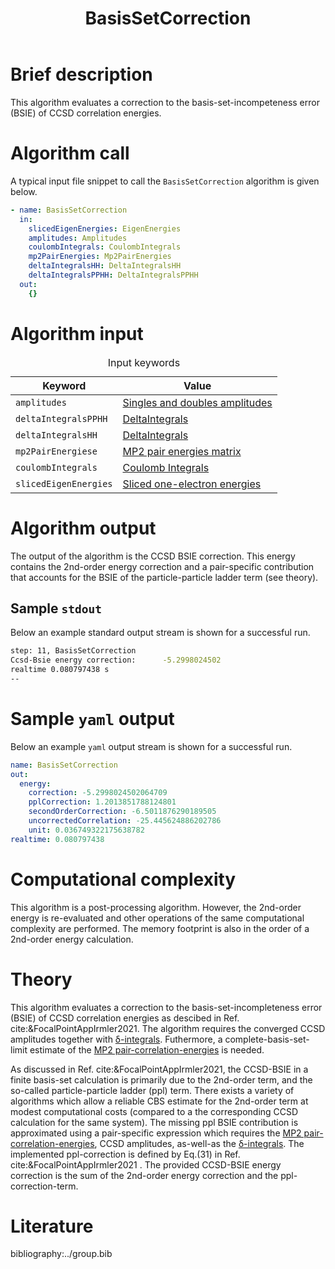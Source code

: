 :PROPERTIES:
:ID: BasisSetCorrection
:END:
#+title: BasisSetCorrection
# #+OPTIONS: toc:nil

* Brief description
This algorithm evaluates a correction to the basis-set-incompeteness error (BSIE) of CCSD correlation energies.
* Algorithm call

A typical input file snippet to call the =BasisSetCorrection= algorithm is given below.

#+begin_src yaml
- name: BasisSetCorrection
  in:
    slicedEigenEnergies: EigenEnergies
    amplitudes: Amplitudes
    coulombIntegrals: CoulombIntegrals
    mp2PairEnergies: Mp2PairEnergies
    deltaIntegralsHH: DeltaIntegralsHH
    deltaIntegralsPPHH: DeltaIntegralsPPHH
  out:
    {}
#+end_src


* Algorithm input

#+caption: Input keywords
#+name: focalpoint-input-table
| Keyword               | Value                          |
|-----------------------+--------------------------------|
| =amplitudes=          | [[id:Amplitudes][Singles and doubles amplitudes]] |
| =deltaIntegralsPPHH=  | [[id:DeltaIntegrals][DeltaIntegrals]]   |
| =deltaIntegralsHH=    | [[id:DeltaIntegrals][DeltaIntegrals]]   |
| =mp2PairEnergiese=    | [[id:Mp2PairEnergies][MP2 pair energies matrix]]       |
| =coulombIntegrals=    | [[id:CoulombIntegrals][Coulomb Integrals]]              |
| =slicedEigenEnergies= | [[id:SlicedEigenEnergies][Sliced one-electron energies]]   |


* Algorithm output

The output of the algorithm is the CCSD BSIE correction. This energy contains
the 2nd-order energy correction and a pair-specific contribution that accounts for the BSIE of the particle-particle ladder term (see theory).

** Sample =stdout=
Below an example standard output stream is shown for a successful run.
#+begin_src sh
step: 11, BasisSetCorrection
Ccsd-Bsie energy correction:      -5.2998024502
realtime 0.080797438 s
--
#+end_src

* Sample =yaml= output

Below an example =yaml= output stream is shown for a successful run.

#+begin_src yaml
name: BasisSetCorrection
out:
  energy:
    correction: -5.2998024502064709
    pplCorrection: 1.2013851788124801
    secondOrderCorrection: -6.5011876290189505
    uncorrectedCorrelation: -25.445624886202786
    unit: 0.036749322175638782
realtime: 0.080797438
#+end_src


* Computational complexity

This algorithm is a post-processing algorithm. However, the 2nd-order
energy is re-evaluated and other operations of the same computational
complexity are performed. The memory footprint is also in the order of a 2nd-order
energy calculation.


* Theory

This algorithm evaluates a correction to the basis-set-incompleteness error (BSIE)
of CCSD correlation energies as descibed in Ref. cite:&FocalPointAppIrmler2021. The algorithm
requires the converged CCSD amplitudes together with [[id:DeltaIntegrals][\delta-integrals]]. Futhermore,
a complete-basis-set-limit estimate of the [[id:Mp2PairEnergies][MP2 pair-correlation-energies]] is needed.

As discussed in  Ref. cite:&FocalPointAppIrmler2021, the CCSD-BSIE in a finite basis-set
calculation is primarily due to the 2nd-order term, and the so-called
particle-particle ladder (ppl) term. 
There exists a variety of algorithms which allow
a reliable CBS estimate for the 2nd-order term at modest computational costs
(compared to a the corresponding CCSD calculation for the same system). The
missing ppl BSIE contribution is approximated using a pair-specific expression
which requires the [[id:Mp2PairEnergies][MP2 pair-correlation-energies]],
CCSD amplitudes, as-well-as the [[id:DeltaIntegrals][\delta-integrals]].
The implemented ppl-correction is defined by Eq.(31) in Ref. cite:&FocalPointAppIrmler2021 .
The provided CCSD-BSIE energy correction is the sum of the 2nd-order energy
correction and the ppl-correction-term.


* Literature
bibliography:../group.bib


